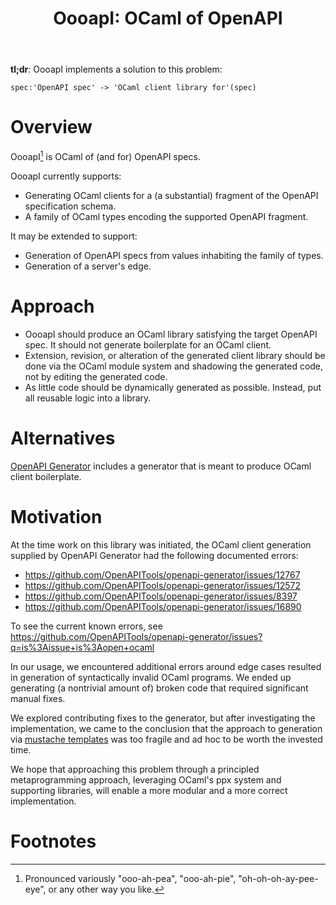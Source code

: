 #+title: OooapI: OCaml of OpenAPI

*tl;dr*: OooapI implements a solution to this problem:

#+begin_src
spec:'OpenAPI spec' -> 'OCaml client library for'(spec)
#+end_src

* Overview

OooapI[fn:1] is OCaml of (and for) OpenAPI specs.

OooapI currently supports:

- Generating OCaml clients for a (a substantial) fragment of the OpenAPI
  specification schema.
- A family of OCaml types encoding the supported OpenAPI fragment.

It may be extended to support:

- Generation of OpenAPI specs from values inhabiting the family of types.
- Generation of a server's edge.

* Approach

- OooapI should produce an OCaml library satisfying the target OpenAPI spec. It
  should not generate boilerplate for an OCaml client.
- Extension, revision, or alteration of the generated client library should be
  done via the OCaml module system and shadowing the generated code, not by
  editing the generated code.
- As little code should be dynamically generated as possible. Instead, put all
  reusable logic into a library.

* Alternatives

[[https://github.com/OpenAPITools/openapi-generator/][OpenAPI Generator]] includes a generator that is meant to produce OCaml client boilerplate.

* Motivation

At the time work on this library was initiated, the OCaml client generation
supplied by OpenAPI Generator had the following documented errors:

- https://github.com/OpenAPITools/openapi-generator/issues/12767
- https://github.com/OpenAPITools/openapi-generator/issues/12572
- https://github.com/OpenAPITools/openapi-generator/issues/8397
- https://github.com/OpenAPITools/openapi-generator/issues/16890

To see the current known errors, see https://github.com/OpenAPITools/openapi-generator/issues?q=is%3Aissue+is%3Aopen+ocaml

In our usage, we encountered additional errors around edge cases resulted in
generation of syntactically invalid OCaml programs. We ended up generating
(a nontrivial amount of) broken code that required significant manual fixes.

We explored contributing fixes to the generator, but after investigating the
implementation, we came to the conclusion that the approach to generation via
[[https://github.com/OpenAPITools/openapi-generator/tree/c6a4947523dd079492d3604d45e451a31f5e94a7/modules/openapi-generator/src/main/resources/ocaml][mustache templates]] was too fragile and ad hoc to be worth the invested time.

We hope that approaching this problem through a principled metaprogramming
approach, leveraging OCaml's ppx system and supporting libraries, will enable a
more modular and a more correct implementation.

* Footnotes

[fn:1] Pronounced variously "ooo-ah-pea", "ooo-ah-pie",  "oh-oh-oh-ay-pee-eye",
or any other way you like.
